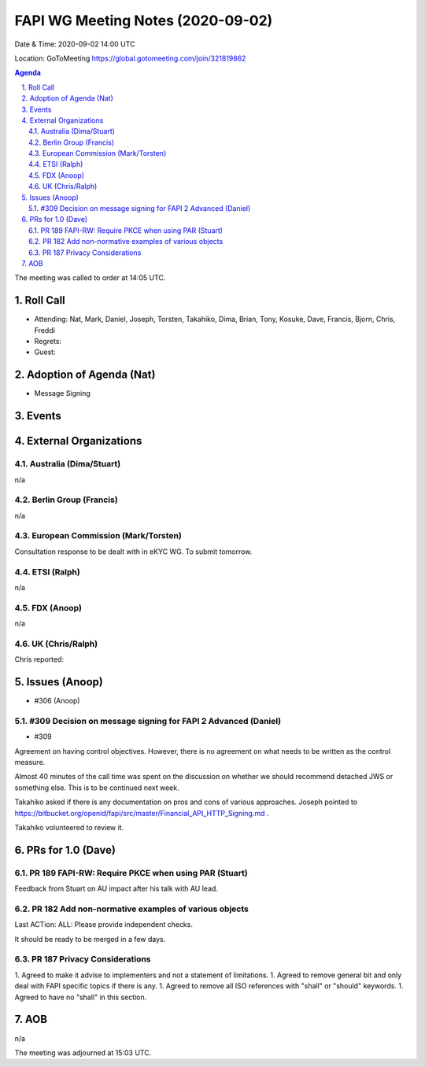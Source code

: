 ============================================
FAPI WG Meeting Notes (2020-09-02) 
============================================
Date & Time: 2020-09-02 14:00 UTC

Location: GoToMeeting https://global.gotomeeting.com/join/321819862

.. sectnum:: 
   :suffix: .


.. contents:: Agenda

The meeting was called to order at 14:05 UTC. 

Roll Call 
===========
* Attending: Nat, Mark, Daniel, Joseph, Torsten, Takahiko, Dima, Brian, Tony, Kosuke, Dave, Francis, Bjorn, Chris, Freddi 
* Regrets: 
* Guest: 

Adoption of Agenda (Nat)
===========================
* Message Signing

Events 
======================

External Organizations
========================
Australia (Dima/Stuart)
------------------------
n/a

Berlin Group (Francis)
------------------------
n/a

European Commission (Mark/Torsten)
------------------------------------
Consultation response to be dealt with in eKYC WG. 
To submit tomorrow. 

ETSI (Ralph)
-------------
n/a

FDX (Anoop)
-------------------
n/a

UK (Chris/Ralph)
---------------------
Chris reported: 


Issues (Anoop)
==================

* #306 (Anoop)

#309 Decision on message signing for FAPI 2 Advanced (Daniel)
---------------------------------------------------------------
* #309 

Agreement on having control objectives. 
However, there is no agreement on what needs to be written as the control measure. 

Almost 40 minutes of the call time was spent on the discussion on whether we should recommend detached JWS or something else. 
This is to be continued next week. 

Takahiko asked if there is any documentation on pros and cons of various approaches. 
Joseph pointed to https://bitbucket.org/openid/fapi/src/master/Financial_API_HTTP_Signing.md . 

Takahiko volunteered to review it. 


PRs for 1.0 (Dave)
====================

PR 189 FAPI-RW: Require PKCE when using PAR (Stuart)
------------------------------------------------------
Feedback from Stuart on AU impact after his talk with AU lead. 


PR 182 Add non-normative examples of various objects
-----------------------------------------------------------

Last ACTion: ALL: Please provide independent checks. 

It should be ready to be merged in a few days. 

PR 187 Privacy Considerations
-------------------------------
1. Agreed to make it advise to implementers and not a statement of limitations. 
1. Agreed to remove general bit and only deal with FAPI specific topics if there is any. 
1. Agreed to remove all ISO references with "shall" or "should" keywords. 
1. Agreed to have no "shall" in this section. 


AOB
==========================
n/a

The meeting was adjourned at 15:03 UTC.